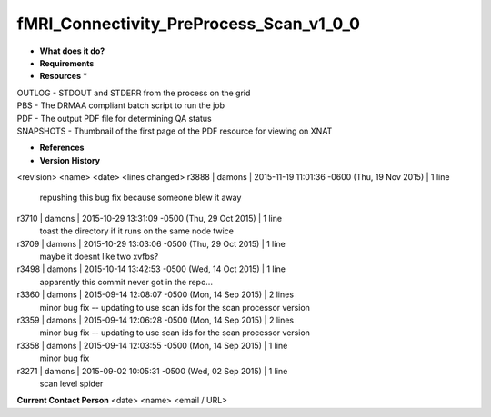 fMRI_Connectivity_PreProcess_Scan_v1_0_0
========================================

* **What does it do?**

* **Requirements**

* **Resources** *
| OUTLOG - STDOUT and STDERR from the process on the grid
| PBS - The DRMAA compliant batch script to run the job
| PDF - The output PDF file for determining QA status
| SNAPSHOTS - Thumbnail of the first page of the PDF resource for viewing on XNAT

* **References**

* **Version History**
<revision> <name> <date> <lines changed>
r3888 | damons | 2015-11-19 11:01:36 -0600 (Thu, 19 Nov 2015) | 1 line
	repushing this bug fix because someone blew it away
r3710 | damons | 2015-10-29 13:31:09 -0500 (Thu, 29 Oct 2015) | 1 line
	toast the directory if it runs on the same node twice
r3709 | damons | 2015-10-29 13:03:06 -0500 (Thu, 29 Oct 2015) | 1 line
	maybe it doesnt like two xvfbs?
r3498 | damons | 2015-10-14 13:42:53 -0500 (Wed, 14 Oct 2015) | 1 line
	apparently this commit never got in the repo...
r3360 | damons | 2015-09-14 12:08:07 -0500 (Mon, 14 Sep 2015) | 2 lines
	minor bug fix -- updating to use scan ids for the scan processor version
r3359 | damons | 2015-09-14 12:06:28 -0500 (Mon, 14 Sep 2015) | 2 lines
	minor bug fix -- updating to use scan ids for the scan processor version
r3358 | damons | 2015-09-14 12:03:55 -0500 (Mon, 14 Sep 2015) | 1 line
	minor bug fix
r3271 | damons | 2015-09-02 10:05:31 -0500 (Wed, 02 Sep 2015) | 1 line
	scan level spider

**Current Contact Person**
<date> <name> <email / URL> 
